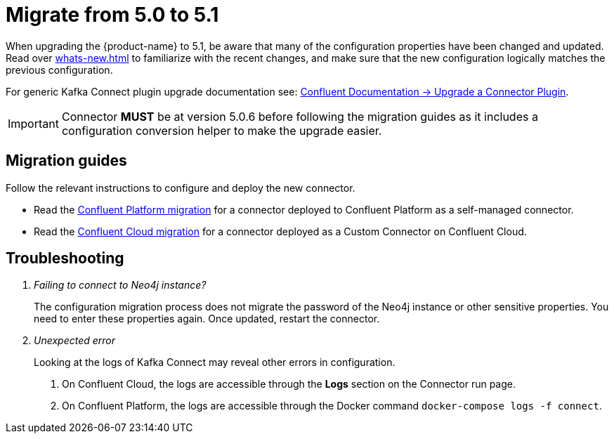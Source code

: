 [[connector-migration]]
= Migrate from 5.0 to 5.1

When upgrading the {product-name} to 5.1, be aware that many of the configuration properties have been changed and updated.
Read over xref:whats-new.adoc[] to familiarize with the recent changes, and make sure that the new configuration logically matches the previous configuration.

For generic Kafka Connect plugin upgrade documentation see: https://docs.confluent.io/platform/current/connect/upgrade.html[Confluent Documentation -> Upgrade a Connector Plugin].

IMPORTANT: Connector *MUST* be at version 5.0.6 before following the migration guides as it includes a configuration conversion helper to make the upgrade easier.

== Migration guides

Follow the relevant instructions to configure and deploy the new connector.

* Read the xref:migration/5.1/migration-docker.adoc[Confluent Platform migration] for a connector deployed to Confluent Platform as a self-managed connector.
* Read the xref:migration/5.1/migration-confluent-cloud.adoc[Confluent Cloud migration] for a connector deployed as a Custom Connector on Confluent Cloud.

== Troubleshooting

[qanda]
Failing to connect to Neo4j instance?::
The configuration migration process does not migrate the password of the Neo4j instance or other sensitive properties.
You need to enter these properties again.
Once updated, restart the connector.

Unexpected error::
Looking at the logs of Kafka Connect may reveal other errors in configuration.
. On Confluent Cloud, the logs are accessible through the *Logs* section on the Connector run page.
. On Confluent Platform, the logs are accessible through the Docker command `docker-compose logs -f connect`.